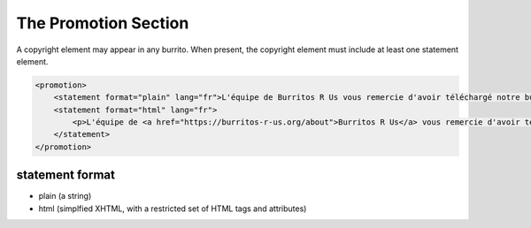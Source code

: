 #####################
The Promotion Section
#####################

A copyright element may appear in any burrito. When present, the copyright element must include at least one statement element.

.. code-block:: xml

    <promotion>
        <statement format="plain" lang="fr">L'équipe de Burritos R Us vous remercie d'avoir téléchargé notre burrito !</statement>
        <statement format="html" lang="fr">
            <p>L'équipe de <a href="https://burritos-r-us.org/about">Burritos R Us</a> vous remercie d'avoir téléchargé notre burrito !</p>
        </statement>
    </promotion>

statement format
================

* plain (a string)

* html (simplfied XHTML, with a restricted set of HTML tags and attributes)
